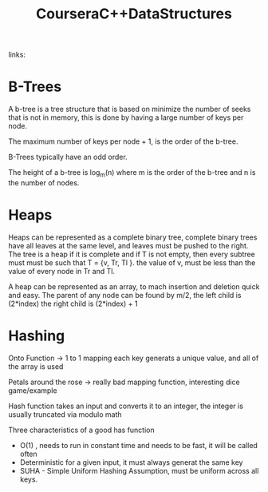 #+TITLE: CourseraC++DataStructures

#+Source:
#+ROAM_TAGS: Programming "Data structures"
links:

* B-Trees
A b-tree is a tree structure that is based on minimize the number of seeks that is not in memory,
this is done by having a large number of keys per node.

The maximum number of keys per node + 1, is the order of the b-tree.

B-Trees typically have an odd order.

The height of a b-tree is log_{m}(n) where m is the order of the b-tree and n is the number of nodes.

* Heaps
Heaps can be represented as a complete binary tree, complete binary trees have all leaves at the
same level, and leaves must be pushed to the right.
The tree is a heap if it is complete and if T is not empty, then every subtree must must be such
that T = {v, Tr, Tl }. the value of v, must be less than the value of every node in Tr and Tl.

A heap can be represented as an array, to mach insertion and deletion quick and easy.
The parent of any node can be found by m/2, the left child is (2*index) the right child is
(2*index) + 1

* Hashing
Onto Function -> 1 to 1 mapping each key generats a unique value, and all of the array is used

Petals around the rose -> really bad mapping function, interesting dice game/example

Hash function takes an input and converts it to an integer,  the integer is usually truncated via modulo math

Three characteristics of a good has function
- O(1) , needs to run in constant time and needs to be fast, it will be called often
- Deterministic for a given input, it must always generat the same key
- SUHA - Simple Uniform Hashing Assumption,  must be uniform across all keys.
